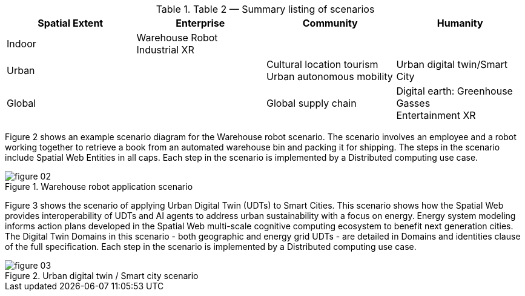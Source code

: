.Table 2 — Summary listing of scenarios
|===
| Spatial Extent | Enterprise | Community | Humanity

| Indoor
|
Warehouse Robot +
Industrial XR
|
|

| Urban
|
|
Cultural location tourism +
Urban autonomous mobility
|
Urban digital twin/Smart City

| Global
|
| Global supply chain
|
Digital earth: Greenhouse Gasses +
Entertainment XR

|===

Figure 2 shows an example scenario diagram for the Warehouse robot scenario. The scenario
involves an employee and a robot working together to retrieve a book from an automated
warehouse bin and packing it for shipping. The steps in the scenario include Spatial Web Entities
in all caps. Each step in the scenario is implemented by a Distributed computing use case.

.Warehouse robot application scenario
image::figure-02.png[]


Figure 3 shows the scenario of applying Urban Digital Twin (UDTs) to Smart Cities. This scenario
shows how the Spatial Web provides interoperability of UDTs and AI agents to address urban
sustainability with a focus on energy. Energy system modeling informs action plans developed in
the Spatial Web multi-scale cognitive computing ecosystem to benefit next generation cities. The
Digital Twin Domains in this scenario - both geographic and energy grid UDTs - are detailed in
Domains and identities clause of the full specification. Each step in the scenario is implemented
by a Distributed computing use case.

.Urban digital twin / Smart city scenario
image::figure-03.png[]

